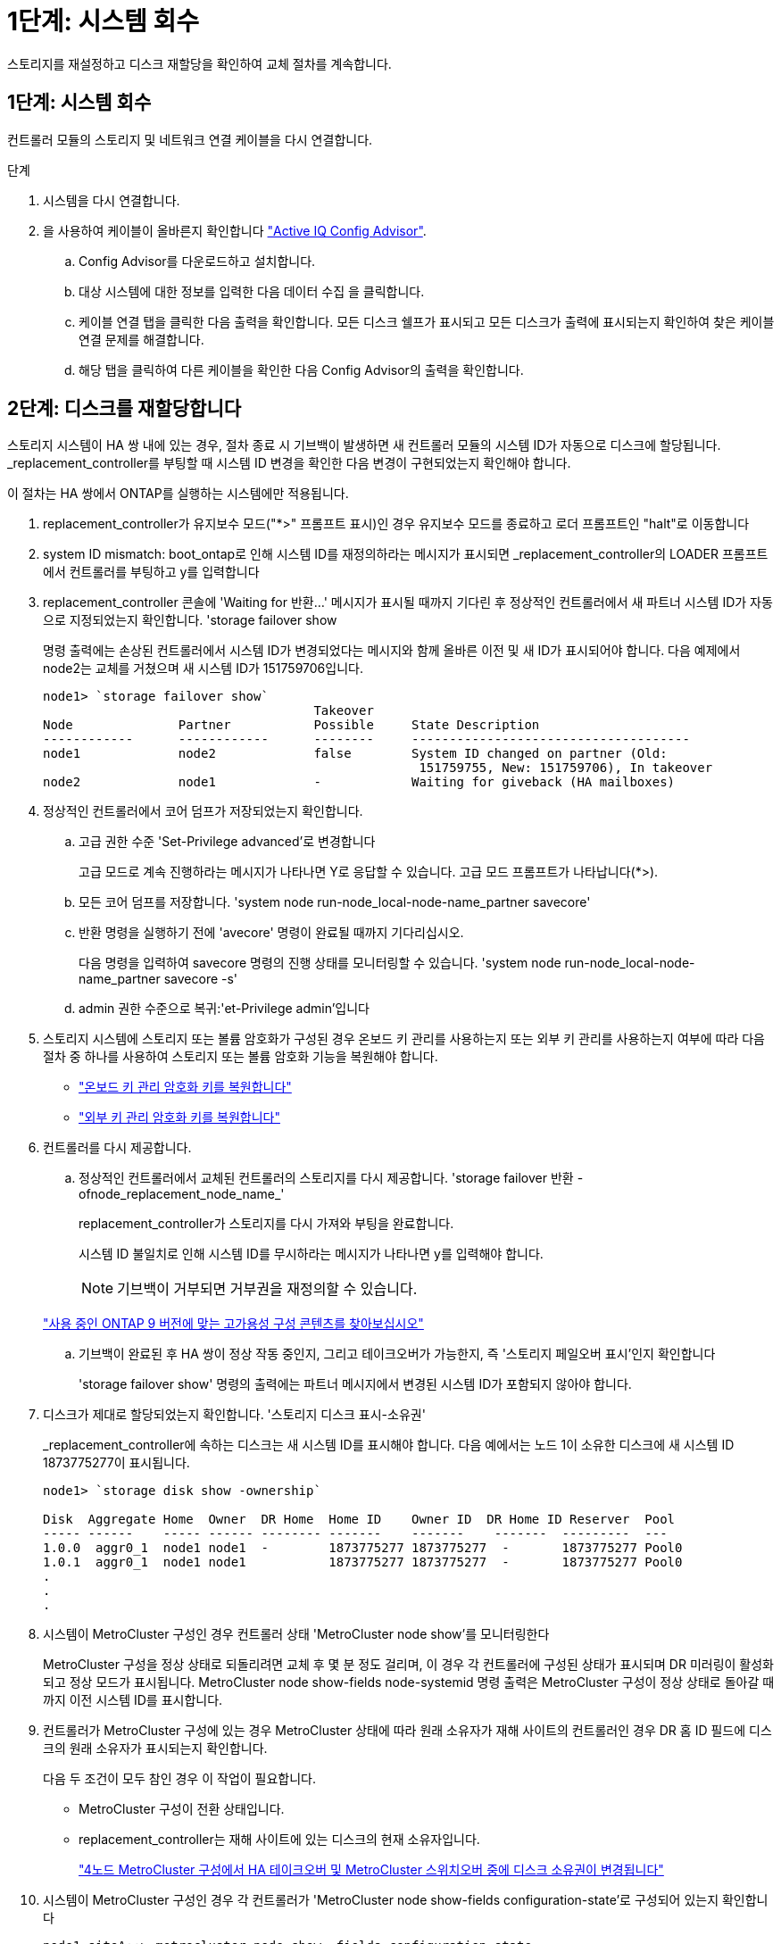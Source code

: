 = 1단계: 시스템 회수
:allow-uri-read: 


스토리지를 재설정하고 디스크 재할당을 확인하여 교체 절차를 계속합니다.



== 1단계: 시스템 회수

컨트롤러 모듈의 스토리지 및 네트워크 연결 케이블을 다시 연결합니다.

.단계
. 시스템을 다시 연결합니다.
. 을 사용하여 케이블이 올바른지 확인합니다 https://mysupport.netapp.com/site/tools/tool-eula/activeiq-configadvisor["Active IQ Config Advisor"].
+
.. Config Advisor를 다운로드하고 설치합니다.
.. 대상 시스템에 대한 정보를 입력한 다음 데이터 수집 을 클릭합니다.
.. 케이블 연결 탭을 클릭한 다음 출력을 확인합니다. 모든 디스크 쉘프가 표시되고 모든 디스크가 출력에 표시되는지 확인하여 찾은 케이블 연결 문제를 해결합니다.
.. 해당 탭을 클릭하여 다른 케이블을 확인한 다음 Config Advisor의 출력을 확인합니다.






== 2단계: 디스크를 재할당합니다

스토리지 시스템이 HA 쌍 내에 있는 경우, 절차 종료 시 기브백이 발생하면 새 컨트롤러 모듈의 시스템 ID가 자동으로 디스크에 할당됩니다. _replacement_controller를 부팅할 때 시스템 ID 변경을 확인한 다음 변경이 구현되었는지 확인해야 합니다.

이 절차는 HA 쌍에서 ONTAP를 실행하는 시스템에만 적용됩니다.

. replacement_controller가 유지보수 모드("*>" 프롬프트 표시)인 경우 유지보수 모드를 종료하고 로더 프롬프트인 "halt"로 이동합니다
. system ID mismatch: boot_ontap로 인해 시스템 ID를 재정의하라는 메시지가 표시되면 _replacement_controller의 LOADER 프롬프트에서 컨트롤러를 부팅하고 y를 입력합니다
. replacement_controller 콘솔에 'Waiting for 반환...' 메시지가 표시될 때까지 기다린 후 정상적인 컨트롤러에서 새 파트너 시스템 ID가 자동으로 지정되었는지 확인합니다. 'storage failover show
+
명령 출력에는 손상된 컨트롤러에서 시스템 ID가 변경되었다는 메시지와 함께 올바른 이전 및 새 ID가 표시되어야 합니다. 다음 예제에서 node2는 교체를 거쳤으며 새 시스템 ID가 151759706입니다.

+
[listing]
----
node1> `storage failover show`
                                    Takeover
Node              Partner           Possible     State Description
------------      ------------      --------     -------------------------------------
node1             node2             false        System ID changed on partner (Old:
                                                  151759755, New: 151759706), In takeover
node2             node1             -            Waiting for giveback (HA mailboxes)
----
. 정상적인 컨트롤러에서 코어 덤프가 저장되었는지 확인합니다.
+
.. 고급 권한 수준 'Set-Privilege advanced'로 변경합니다
+
고급 모드로 계속 진행하라는 메시지가 나타나면 Y로 응답할 수 있습니다. 고급 모드 프롬프트가 나타납니다(*>).

.. 모든 코어 덤프를 저장합니다. 'system node run-node_local-node-name_partner savecore'
.. 반환 명령을 실행하기 전에 'avecore' 명령이 완료될 때까지 기다리십시오.
+
다음 명령을 입력하여 savecore 명령의 진행 상태를 모니터링할 수 있습니다. 'system node run-node_local-node-name_partner savecore -s'

.. admin 권한 수준으로 복귀:'et-Privilege admin'입니다


. 스토리지 시스템에 스토리지 또는 볼륨 암호화가 구성된 경우 온보드 키 관리를 사용하는지 또는 외부 키 관리를 사용하는지 여부에 따라 다음 절차 중 하나를 사용하여 스토리지 또는 볼륨 암호화 기능을 복원해야 합니다.
+
** https://docs.netapp.com/us-en/ontap/encryption-at-rest/restore-onboard-key-management-encryption-keys-task.html["온보드 키 관리 암호화 키를 복원합니다"^]
** https://docs.netapp.com/us-en/ontap/encryption-at-rest/restore-external-encryption-keys-93-later-task.html["외부 키 관리 암호화 키를 복원합니다"^]


. 컨트롤러를 다시 제공합니다.
+
.. 정상적인 컨트롤러에서 교체된 컨트롤러의 스토리지를 다시 제공합니다. 'storage failover 반환 - ofnode_replacement_node_name_'
+
replacement_controller가 스토리지를 다시 가져와 부팅을 완료합니다.

+
시스템 ID 불일치로 인해 시스템 ID를 무시하라는 메시지가 나타나면 y를 입력해야 합니다.

+

NOTE: 기브백이 거부되면 거부권을 재정의할 수 있습니다.

+
http://mysupport.netapp.com/documentation/productlibrary/index.html?productID=62286["사용 중인 ONTAP 9 버전에 맞는 고가용성 구성 콘텐츠를 찾아보십시오"]

.. 기브백이 완료된 후 HA 쌍이 정상 작동 중인지, 그리고 테이크오버가 가능한지, 즉 '스토리지 페일오버 표시'인지 확인합니다
+
'storage failover show' 명령의 출력에는 파트너 메시지에서 변경된 시스템 ID가 포함되지 않아야 합니다.



. 디스크가 제대로 할당되었는지 확인합니다. '스토리지 디스크 표시-소유권'
+
_replacement_controller에 속하는 디스크는 새 시스템 ID를 표시해야 합니다. 다음 예에서는 노드 1이 소유한 디스크에 새 시스템 ID 1873775277이 표시됩니다.

+
[listing]
----
node1> `storage disk show -ownership`

Disk  Aggregate Home  Owner  DR Home  Home ID    Owner ID  DR Home ID Reserver  Pool
----- ------    ----- ------ -------- -------    -------    -------  ---------  ---
1.0.0  aggr0_1  node1 node1  -        1873775277 1873775277  -       1873775277 Pool0
1.0.1  aggr0_1  node1 node1           1873775277 1873775277  -       1873775277 Pool0
.
.
.
----
. 시스템이 MetroCluster 구성인 경우 컨트롤러 상태 'MetroCluster node show'를 모니터링한다
+
MetroCluster 구성을 정상 상태로 되돌리려면 교체 후 몇 분 정도 걸리며, 이 경우 각 컨트롤러에 구성된 상태가 표시되며 DR 미러링이 활성화되고 정상 모드가 표시됩니다. MetroCluster node show-fields node-systemid 명령 출력은 MetroCluster 구성이 정상 상태로 돌아갈 때까지 이전 시스템 ID를 표시합니다.

. 컨트롤러가 MetroCluster 구성에 있는 경우 MetroCluster 상태에 따라 원래 소유자가 재해 사이트의 컨트롤러인 경우 DR 홈 ID 필드에 디스크의 원래 소유자가 표시되는지 확인합니다.
+
다음 두 조건이 모두 참인 경우 이 작업이 필요합니다.

+
** MetroCluster 구성이 전환 상태입니다.
** replacement_controller는 재해 사이트에 있는 디스크의 현재 소유자입니다.
+
https://docs.netapp.com/us-en/ontap-metrocluster/manage/concept_understanding_mcc_data_protection_and_disaster_recovery.html#disk-ownership-changes-during-ha-takeover-and-metrocluster-switchover-in-a-four-node-metrocluster-configuration["4노드 MetroCluster 구성에서 HA 테이크오버 및 MetroCluster 스위치오버 중에 디스크 소유권이 변경됩니다"]



. 시스템이 MetroCluster 구성인 경우 각 컨트롤러가 'MetroCluster node show-fields configuration-state'로 구성되어 있는지 확인합니다
+
[listing]
----
node1_siteA::> metrocluster node show -fields configuration-state

dr-group-id            cluster node           configuration-state
-----------            ---------------------- -------------- -------------------
1 node1_siteA          node1mcc-001           configured
1 node1_siteA          node1mcc-002           configured
1 node1_siteB          node1mcc-003           configured
1 node1_siteB          node1mcc-004           configured

4 entries were displayed.
----
. 각 컨트롤러에 대해 예상되는 볼륨이 'vol show-node-name'인지 확인합니다
. 재부팅 시 자동 테이크오버 기능을 사용하지 않도록 설정한 경우 정상 컨트롤러에서 활성화하십시오. 'storage failover modify -node replacement -node -name -onreboot true'

